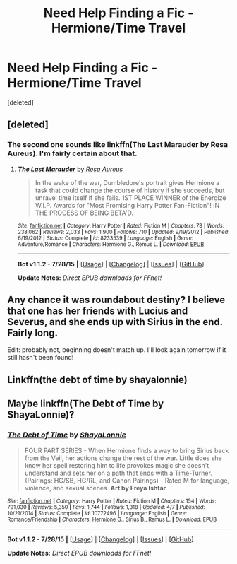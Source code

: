 #+TITLE: Need Help Finding a Fic - Hermione/Time Travel

* Need Help Finding a Fic - Hermione/Time Travel
:PROPERTIES:
:Score: 5
:DateUnix: 1438387517.0
:DateShort: 2015-Aug-01
:FlairText: Request
:END:
[deleted]


** [deleted]
:PROPERTIES:
:Score: 3
:DateUnix: 1438393741.0
:DateShort: 2015-Aug-01
:END:

*** The second one sounds like linkffn(The Last Marauder by Resa Aureus). I'm fairly certain about that.
:PROPERTIES:
:Author: girlikecupcake
:Score: 2
:DateUnix: 1438404709.0
:DateShort: 2015-Aug-01
:END:

**** [[http://www.fanfiction.net/s/8233539/1/][*/The Last Marauder/*]] by [[https://www.fanfiction.net/u/4036965/Resa-Aureus][/Resa Aureus/]]

#+begin_quote
  In the wake of the war, Dumbledore's portrait gives Hermione a task that could change the course of history if she succeeds, but unravel time itself if she fails. 1ST PLACE WINNER of the Energize W.I.P. Awards for "Most Promising Harry Potter Fan-Fiction"! IN THE PROCESS OF BEING BETA'D.
#+end_quote

^{/Site/: [[http://www.fanfiction.net/][fanfiction.net]] *|* /Category/: Harry Potter *|* /Rated/: Fiction M *|* /Chapters/: 78 *|* /Words/: 238,062 *|* /Reviews/: 2,033 *|* /Favs/: 1,900 *|* /Follows/: 710 *|* /Updated/: 9/19/2012 *|* /Published/: 6/19/2012 *|* /Status/: Complete *|* /id/: 8233539 *|* /Language/: English *|* /Genre/: Adventure/Romance *|* /Characters/: Hermione G., Remus L. *|* /Download/: [[http://www.p0ody-files.com/ff_to_ebook/mobile/makeEpub.php?id=8233539][EPUB]]}

--------------

*Bot v1.1.2 - 7/28/15* *|* [[[https://github.com/tusing/reddit-ffn-bot/wiki/Usage][Usage]]] | [[[https://github.com/tusing/reddit-ffn-bot/wiki/Changelog][Changelog]]] | [[[https://github.com/tusing/reddit-ffn-bot/issues/][Issues]]] | [[[https://github.com/tusing/reddit-ffn-bot/][GitHub]]]

*Update Notes:* /Direct EPUB downloads for FFnet!/
:PROPERTIES:
:Author: FanfictionBot
:Score: 1
:DateUnix: 1438404761.0
:DateShort: 2015-Aug-01
:END:


** Any chance it was roundabout destiny? I believe that one has her friends with Lucius and Severus, and she ends up with Sirius in the end. Fairly long.

Edit: probably not, beginning doesn't match up. I'll look again tomorrow if it still hasn't been found!
:PROPERTIES:
:Author: girlikecupcake
:Score: 1
:DateUnix: 1438404573.0
:DateShort: 2015-Aug-01
:END:


** Linkffn(the debt of time by shayalonnie)
:PROPERTIES:
:Author: Scotuscare
:Score: 1
:DateUnix: 1438537252.0
:DateShort: 2015-Aug-02
:END:


** Maybe linkffn(The Debt of Time by ShayaLonnie)?
:PROPERTIES:
:Author: kerrryn
:Score: 1
:DateUnix: 1438608449.0
:DateShort: 2015-Aug-03
:END:

*** [[http://www.fanfiction.net/s/10772496/1/][*/The Debt of Time/*]] by [[https://www.fanfiction.net/u/5869599/ShayaLonnie][/ShayaLonnie/]]

#+begin_quote
  FOUR PART SERIES - When Hermione finds a way to bring Sirius back from the Veil, her actions change the rest of the war. Little does she know her spell restoring him to life provokes magic she doesn't understand and sets her on a path that ends with a Time-Turner. (Pairings: HG/SB, HG/RL, and Canon Pairings) - Rated M for language, violence, and sexual scenes. *Art by Freya Ishtar*
#+end_quote

^{/Site/: [[http://www.fanfiction.net/][fanfiction.net]] *|* /Category/: Harry Potter *|* /Rated/: Fiction M *|* /Chapters/: 154 *|* /Words/: 791,030 *|* /Reviews/: 5,350 *|* /Favs/: 1,744 *|* /Follows/: 1,318 *|* /Updated/: 4/7 *|* /Published/: 10/21/2014 *|* /Status/: Complete *|* /id/: 10772496 *|* /Language/: English *|* /Genre/: Romance/Friendship *|* /Characters/: Hermione G., Sirius B., Remus L. *|* /Download/: [[http://www.p0ody-files.com/ff_to_ebook/mobile/makeEpub.php?id=10772496][EPUB]]}

--------------

*Bot v1.1.2 - 7/28/15* *|* [[[https://github.com/tusing/reddit-ffn-bot/wiki/Usage][Usage]]] | [[[https://github.com/tusing/reddit-ffn-bot/wiki/Changelog][Changelog]]] | [[[https://github.com/tusing/reddit-ffn-bot/issues/][Issues]]] | [[[https://github.com/tusing/reddit-ffn-bot/][GitHub]]]

*Update Notes:* /Direct EPUB downloads for FFnet!/
:PROPERTIES:
:Author: FanfictionBot
:Score: 1
:DateUnix: 1438608457.0
:DateShort: 2015-Aug-03
:END:
